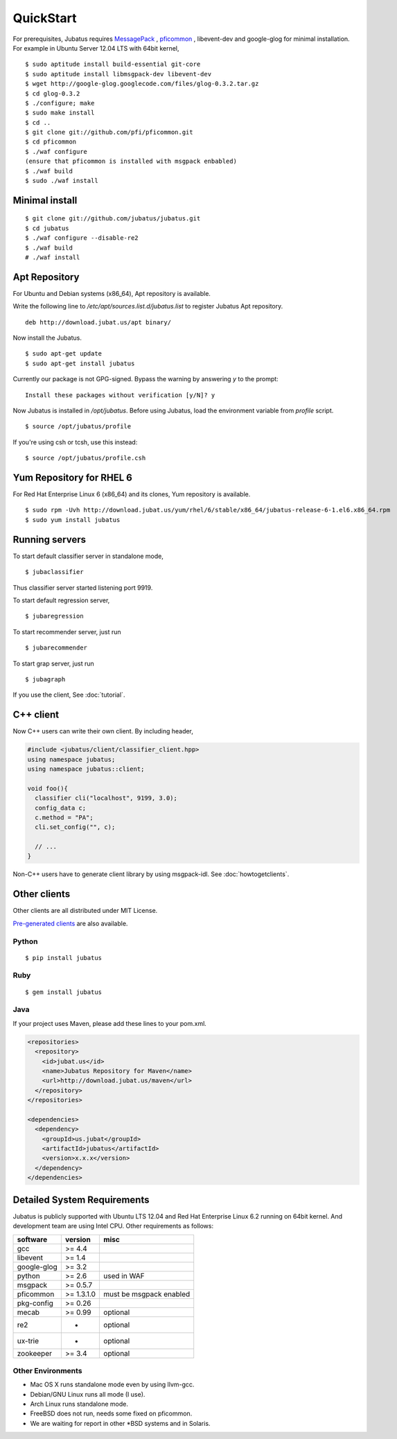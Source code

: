 
QuickStart
==========

For prerequisites, Jubatus requires `MessagePack <http://msgpack.org>`_ , `pficommon <http://pfi.github.com/pficommon>`_ , libevent-dev and google-glog for minimal installation. For example in Ubuntu Server 12.04 LTS with 64bit kernel,

::

  $ sudo aptitude install build-essential git-core
  $ sudo aptitude install libmsgpack-dev libevent-dev
  $ wget http://google-glog.googlecode.com/files/glog-0.3.2.tar.gz
  $ cd glog-0.3.2
  $ ./configure; make
  $ sudo make install
  $ cd ..
  $ git clone git://github.com/pfi/pficommon.git
  $ cd pficommon
  $ ./waf configure
  (ensure that pficommon is installed with msgpack enbabled)
  $ ./waf build
  $ sudo ./waf install

Minimal install
---------------

::

  $ git clone git://github.com/jubatus/jubatus.git
  $ cd jubatus
  $ ./waf configure --disable-re2
  $ ./waf build
  # ./waf install

Apt Repository
--------------

For Ubuntu and Debian systems (x86_64), Apt repository is available.

Write the following line to `/etc/apt/sources.list.d/jubatus.list` to register Jubatus Apt repository.

::

  deb http://download.jubat.us/apt binary/

Now install the Jubatus.

::

  $ sudo apt-get update
  $ sudo apt-get install jubatus

Currently our package is not GPG-signed.
Bypass the warning by answering `y` to the prompt:

::

  Install these packages without verification [y/N]? y

Now Jubatus is installed in `/opt/jubatus`.
Before using Jubatus, load the environment variable from `profile` script.

::

  $ source /opt/jubatus/profile

If you're using csh or tcsh, use this instead:

::

  $ source /opt/jubatus/profile.csh

Yum Repository for RHEL 6
-------------------------

For Red Hat Enterprise Linux 6 (x86_64) and its clones, Yum repository is available.

::

  $ sudo rpm -Uvh http://download.jubat.us/yum/rhel/6/stable/x86_64/jubatus-release-6-1.el6.x86_64.rpm
  $ sudo yum install jubatus


Running servers
---------------

To start default classifier server in standalone mode,

::

  $ jubaclassifier

Thus classifier server started listening port 9919.

To start default regression server,

::

  $ jubaregression

To start recommender server, just run

::

  $ jubarecommender

To start grap server, just run

::

  $ jubagraph

If you use the client, See :doc:`tutorial`.

C++ client
----------

Now C++ users can write their own client.
By including header,


.. code-block:: cpp

  #include <jubatus/client/classifier_client.hpp>
  using namespace jubatus;
  using namespace jubatus::client;

  void foo(){
    classifier cli("localhost", 9199, 3.0);
    config_data c;
    c.method = "PA";
    cli.set_config("", c);

    // ...
  }


Non-C++ users have to generate client library by using msgpack-idl.
See :doc:`howtogetclients`.

Other clients
-------------

Other clients are all distributed under MIT License.

`Pre-generated clients <https://github.com/downloads/jubatus/jubatus/jubatus_client.0.3.2.2012-10-05.tar.gz>`_ are also available.

Python
~~~~~~

::

  $ pip install jubatus

Ruby
~~~~

::

  $ gem install jubatus

Java
~~~~

If your project uses Maven, please add these lines to your pom.xml.

.. code-block:: xml

   <repositories>
     <repository>
       <id>jubat.us</id>
       <name>Jubatus Repository for Maven</name>
       <url>http://download.jubat.us/maven</url>
     </repository>
   </repositories>

   <dependencies>
     <dependency>
       <groupId>us.jubat</groupId>
       <artifactId>jubatus</artifactId>
       <version>x.x.x</version>
     </dependency>
   </dependencies>

.. _requirements:

Detailed System Requirements
----------------------------

Jubatus is publicly supported with Ubuntu LTS 12.04 and Red Hat Enterprise Linux 6.2 running on 64bit kernel. And development team are using Intel CPU. Other requirements as follows:


============ ========== ========================
software     version    misc
============ ========== ========================
gcc          >= 4.4

libevent     >= 1.4

google-glog  >= 3.2

python       >= 2.6     used in WAF

msgpack      >= 0.5.7

pficommon    >= 1.3.1.0 must be msgpack enabled

pkg-config   >= 0.26

mecab        >= 0.99    optional

re2          -          optional

ux-trie      -          optional

zookeeper    >= 3.4     optional
============ ========== ========================

Other Environments
~~~~~~~~~~~~~~~~~~

- Mac OS X runs standalone mode even by using llvm-gcc.
- Debian/GNU Linux runs all mode (I use).
- Arch Linux runs standalone mode.
- FreeBSD does not run, needs some fixed on pficommon.
- We are waiting for report in other \*BSD systems and in Solaris.
